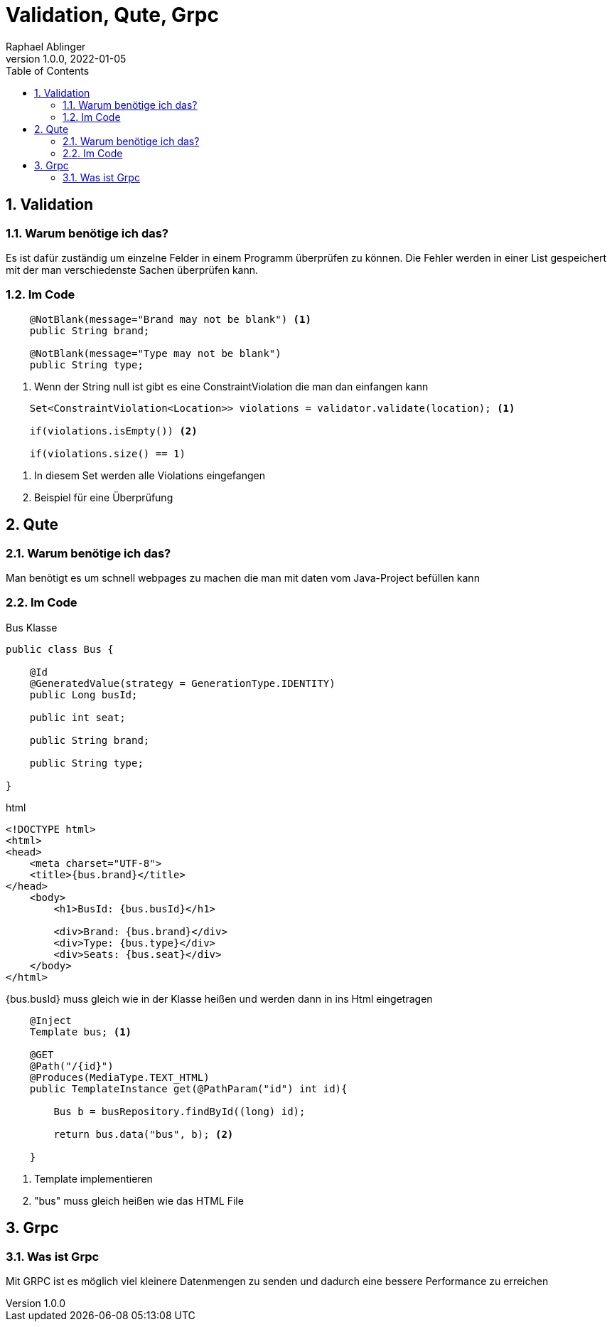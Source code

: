 = Validation, Qute, Grpc
Raphael Ablinger
1.0.0, 2022-01-05
ifndef::imagesdir[:imagesdir: images]
//:toc-placement!:  // prevents the generation of the doc at this position, so it can be printed afterwards
:sourcedir: ../src/main/java
:icons: font
:sectnums:    // Nummerierung der Überschriften / section numbering
:toc: left

## Validation

### Warum benötige ich das?
Es ist dafür zuständig um einzelne Felder in einem Programm überprüfen zu können. Die Fehler
werden in einer List gespeichert mit der man verschiedenste Sachen überprüfen kann.

### Im Code

[source,java]
----
    @NotBlank(message="Brand may not be blank") <1>
    public String brand;

    @NotBlank(message="Type may not be blank")
    public String type;
----
<.> Wenn der String null ist gibt es eine ConstraintViolation die man dan einfangen kann

[source,java]
----
    Set<ConstraintViolation<Location>> violations = validator.validate(location); <.>

    if(violations.isEmpty()) <.>

    if(violations.size() == 1)

----

<.> In diesem Set werden alle Violations eingefangen
<.> Beispiel für eine Überprüfung

## Qute
### Warum benötige ich das?
Man benötigt es um schnell webpages zu machen die man mit daten vom Java-Project befüllen kann

### Im Code

[source, java]
.Bus Klasse
----
public class Bus {

    @Id
    @GeneratedValue(strategy = GenerationType.IDENTITY)
    public Long busId;

    public int seat;

    public String brand;

    public String type;

}
----


[source, html]
.html
----
<!DOCTYPE html>
<html>
<head>
    <meta charset="UTF-8">
    <title>{bus.brand}</title>
</head>
    <body>
        <h1>BusId: {bus.busId}</h1>

        <div>Brand: {bus.brand}</div>
        <div>Type: {bus.type}</div>
        <div>Seats: {bus.seat}</div>
    </body>
</html>
----
{bus.busId} muss gleich wie in der Klasse heißen und werden dann in ins Html eingetragen

[source, java]
----
    @Inject
    Template bus; <.>

    @GET
    @Path("/{id}")
    @Produces(MediaType.TEXT_HTML)
    public TemplateInstance get(@PathParam("id") int id){

        Bus b = busRepository.findById((long) id);

        return bus.data("bus", b); <.>

    }
----
<.> Template implementieren
<.> "bus" muss gleich heißen wie das HTML File

## Grpc

### Was ist Grpc
Mit GRPC ist es möglich viel kleinere Datenmengen zu senden und dadurch eine
bessere Performance zu erreichen

